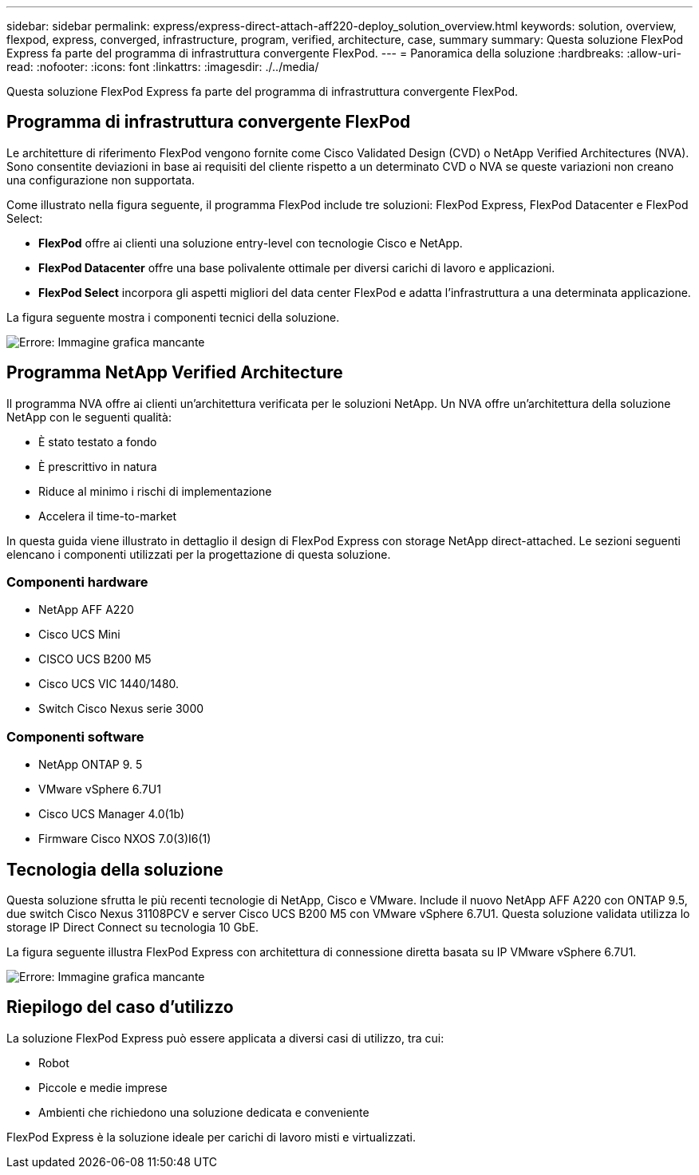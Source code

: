 ---
sidebar: sidebar 
permalink: express/express-direct-attach-aff220-deploy_solution_overview.html 
keywords: solution, overview, flexpod, express, converged, infrastructure, program, verified, architecture, case, summary 
summary: Questa soluzione FlexPod Express fa parte del programma di infrastruttura convergente FlexPod. 
---
= Panoramica della soluzione
:hardbreaks:
:allow-uri-read: 
:nofooter: 
:icons: font
:linkattrs: 
:imagesdir: ./../media/


[role="lead"]
Questa soluzione FlexPod Express fa parte del programma di infrastruttura convergente FlexPod.



== Programma di infrastruttura convergente FlexPod

Le architetture di riferimento FlexPod vengono fornite come Cisco Validated Design (CVD) o NetApp Verified Architectures (NVA). Sono consentite deviazioni in base ai requisiti del cliente rispetto a un determinato CVD o NVA se queste variazioni non creano una configurazione non supportata.

Come illustrato nella figura seguente, il programma FlexPod include tre soluzioni: FlexPod Express, FlexPod Datacenter e FlexPod Select:

* *FlexPod* offre ai clienti una soluzione entry-level con tecnologie Cisco e NetApp.
* *FlexPod Datacenter* offre una base polivalente ottimale per diversi carichi di lavoro e applicazioni.
* *FlexPod Select* incorpora gli aspetti migliori del data center FlexPod e adatta l'infrastruttura a una determinata applicazione.


La figura seguente mostra i componenti tecnici della soluzione.

image:express-direct-attach-aff220-deploy_image2.png["Errore: Immagine grafica mancante"]



== Programma NetApp Verified Architecture

Il programma NVA offre ai clienti un'architettura verificata per le soluzioni NetApp. Un NVA offre un'architettura della soluzione NetApp con le seguenti qualità:

* È stato testato a fondo
* È prescrittivo in natura
* Riduce al minimo i rischi di implementazione
* Accelera il time-to-market


In questa guida viene illustrato in dettaglio il design di FlexPod Express con storage NetApp direct-attached. Le sezioni seguenti elencano i componenti utilizzati per la progettazione di questa soluzione.



=== Componenti hardware

* NetApp AFF A220
* Cisco UCS Mini
* CISCO UCS B200 M5
* Cisco UCS VIC 1440/1480.
* Switch Cisco Nexus serie 3000




=== Componenti software

* NetApp ONTAP 9. 5
* VMware vSphere 6.7U1
* Cisco UCS Manager 4.0(1b)
* Firmware Cisco NXOS 7.0(3)I6(1)




== Tecnologia della soluzione

Questa soluzione sfrutta le più recenti tecnologie di NetApp, Cisco e VMware. Include il nuovo NetApp AFF A220 con ONTAP 9.5, due switch Cisco Nexus 31108PCV e server Cisco UCS B200 M5 con VMware vSphere 6.7U1. Questa soluzione validata utilizza lo storage IP Direct Connect su tecnologia 10 GbE.

La figura seguente illustra FlexPod Express con architettura di connessione diretta basata su IP VMware vSphere 6.7U1.

image:express-direct-attach-aff220-deploy_image3.png["Errore: Immagine grafica mancante"]



== Riepilogo del caso d'utilizzo

La soluzione FlexPod Express può essere applicata a diversi casi di utilizzo, tra cui:

* Robot
* Piccole e medie imprese
* Ambienti che richiedono una soluzione dedicata e conveniente


FlexPod Express è la soluzione ideale per carichi di lavoro misti e virtualizzati.
